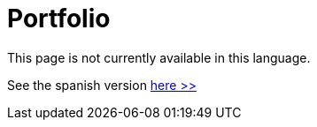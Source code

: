 :slug: careers/portfolio/
:category: careers
:description: The main goal of the following page is to inform potential talents and people interested in working with us about our selection process. The portfolio is a document which contains your main academic achievements, samples and results of your most outstanding projects.
:keywords: FLUID, Careers, Portfolio, Selection, Process, Documentation.
// :translate: empleos/portafolio/

= Portfolio

This page is not currently available in this language.

See the spanish version [button]#link:../../../es/empleos/portafolio/[here >>]#
